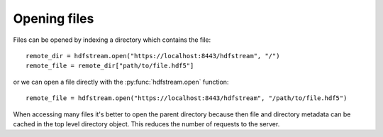 Opening files
-------------

Files can be opened by indexing a directory which contains the file::

    remote_dir = hdfstream.open("https://localhost:8443/hdfstream", "/")
    remote_file = remote_dir["path/to/file.hdf5"]

or we can open a file directly with the :py:func:`hdfstream.open` function::

    remote_file = hdfstream.open("https://localhost:8443/hdfstream", "/path/to/file.hdf5")
  
When accessing many files it's better to open the parent directory
because then file and directory metadata can be cached in the top
level directory object. This reduces the number of requests to the
server.
